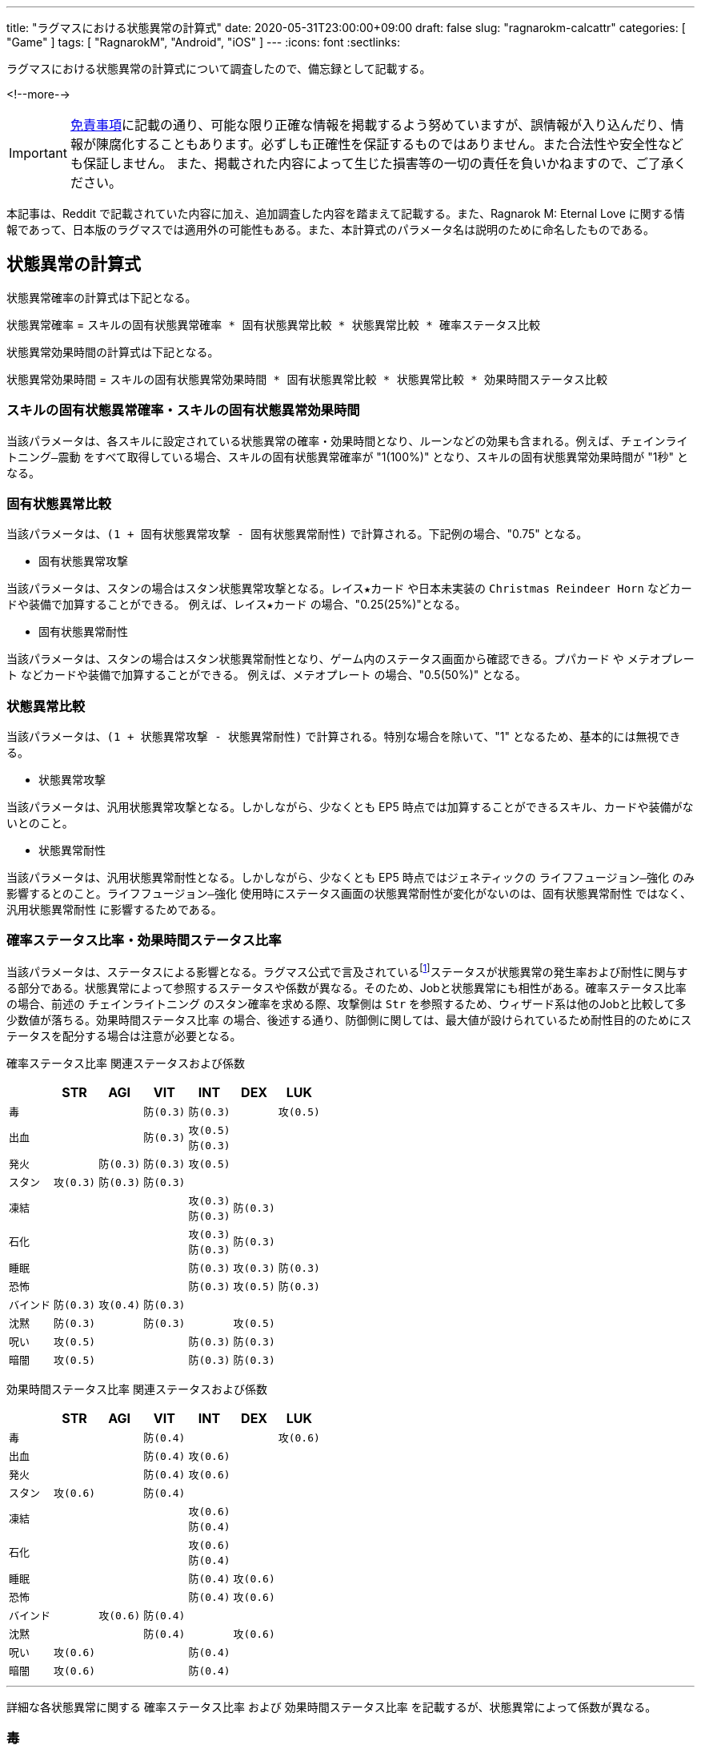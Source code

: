 ---
title: "ラグマスにおける状態異常の計算式"
date: 2020-05-31T23:00:00+09:00
draft: false
slug: "ragnarokm-calcattr"
categories: [ "Game" ]
tags: [ "RagnarokM", "Android", "iOS" ]
---
:icons: font
:sectlinks:

ラグマスにおける状態異常の計算式について調査したので、備忘録として記載する。

<!--more-->

IMPORTANT: link:/page/terms-of-use[免責事項]に記載の通り、可能な限り正確な情報を掲載するよう努めていますが、誤情報が入り込んだり、情報が陳腐化することもあります。必ずしも正確性を保証するものではありません。また合法性や安全性なども保証しません。
また、掲載された内容によって生じた損害等の一切の責任を負いかねますので、ご了承ください。 

本記事は、Reddit で記載されていた内容に加え、追加調査した内容を踏まえて記載する。また、Ragnarok M: Eternal Love に関する情報であって、日本版のラグマスでは適用外の可能性もある。また、本計算式のパラメータ名は説明のために命名したものである。

== 状態異常の計算式
状態異常確率の計算式は下記となる。

`状態異常確率` =  
`スキルの固有状態異常確率 * 固有状態異常比較 * 状態異常比較 * 確率ステータス比較`  

状態異常効果時間の計算式は下記となる。

`状態異常効果時間` =   
`スキルの固有状態異常効果時間 * 固有状態異常比較 * 状態異常比較 * 効果時間ステータス比較` 

=== スキルの固有状態異常確率・スキルの固有状態異常効果時間
当該パラメータは、各スキルに設定されている状態異常の確率・効果時間となり、ルーンなどの効果も含まれる。例えば、`チェインライトニング―震動` をすべて取得している場合、スキルの固有状態異常確率が "1(100%)" となり、スキルの固有状態異常効果時間が "1秒" となる。

=== 固有状態異常比較
当該パラメータは、`(1 + 固有状態異常攻撃 - 固有状態異常耐性)` で計算される。下記例の場合、"0.75" となる。

* 固有状態異常攻撃  

当該パラメータは、スタンの場合はスタン状態異常攻撃となる。`レイス★カード` や日本未実装の `Christmas Reindeer Horn` などカードや装備で加算することができる。
例えば、`レイス★カード` の場合、"0.25(25%)"となる。

* 固有状態異常耐性  

当該パラメータは、スタンの場合はスタン状態異常耐性となり、ゲーム内のステータス画面から確認できる。`プパカード` や `メテオプレート` などカードや装備で加算することができる。
例えば、`メテオプレート` の場合、"0.5(50%)" となる。

=== 状態異常比較
当該パラメータは、`(1 + 状態異常攻撃 - 状態異常耐性)` で計算される。特別な場合を除いて、"1" となるため、基本的には無視できる。

* 状態異常攻撃  

当該パラメータは、汎用状態異常攻撃となる。しかしながら、少なくとも EP5 時点では加算することができるスキル、カードや装備がないとのこと。

* 状態異常耐性  

当該パラメータは、汎用状態異常耐性となる。しかしながら、少なくとも EP5 時点ではジェネティックの `ライフフュージョン―強化` のみ影響するとのこと。`ライフフュージョン―強化` 使用時にステータス画面の状態異常耐性が変化がないのは、`固有状態異常耐性` ではなく、`汎用状態異常耐性` に影響するためである。

=== 確率ステータス比率・効果時間ステータス比率
当該パラメータは、ステータスによる影響となる。ラグマス公式で言及されているfootnote:[link:https://ragnarokm.gungho.jp/member/help/vbnfjd00000009f3.html[経験値とステータス]]ステータスが状態異常の発生率および耐性に関与する部分である。状態異常によって参照するステータスや係数が異なる。そのため、Jobと状態異常にも相性がある。`確率ステータス比率` の場合、前述の `チェインライトニング` のスタン確率を求める際、攻撃側は `Str` を参照するため、ウィザード系は他のJobと比較して多少数値が落ちる。`効果時間ステータス比率` の場合、後述する通り、防御側に関しては、最大値が設けられているため耐性目的のためにステータスを配分する場合は注意が必要となる。


`確率ステータス比率` 関連ステータスおよび係数  

[cols="l,l,l,l,l,l,l",options="header,autowidth"]
|===

||STR|AGI|VIT|INT|DEX|LUK
|毒|||防(0.3)|防(0.3)||攻(0.5)
|出血|||防(0.3)|攻(0.5)
防(0.3)||
|発火||防(0.3)|防(0.3)|攻(0.5)||
|スタン|攻(0.3)|防(0.3)|防(0.3)|||
|凍結||||攻(0.3)
防(0.3)|防(0.3)|
|石化||||攻(0.3)
防(0.3)|防(0.3)|
|睡眠||||防(0.3)|攻(0.3)|防(0.3)
|恐怖||||防(0.3)|攻(0.5)|防(0.3)
|バインド|防(0.3)|攻(0.4)|防(0.3)|||
|沈黙|防(0.3)||防(0.3)||攻(0.5)|
|呪い|攻(0.5)|||防(0.3)|防(0.3)|
|暗闇|攻(0.5)|||防(0.3)|防(0.3)|

|===


`効果時間ステータス比率` 関連ステータスおよび係数   

[cols="l,l,l,l,l,l,l",options="header,autowidth"]
|===

||STR|AGI|VIT|INT|DEX|LUK
|毒|||防(0.4)|||攻(0.6)
|出血|||防(0.4)|攻(0.6)||
|発火|||防(0.4)|攻(0.6)||
|スタン|攻(0.6)||防(0.4)|||
|凍結||||攻(0.6)
防(0.4)||
|石化||||攻(0.6)
防(0.4)||
|睡眠||||防(0.4)|攻(0.6)|
|恐怖||||防(0.4)|攻(0.6)|
|バインド||攻(0.6)|防(0.4)|||
|沈黙|||防(0.4)||攻(0.6)|
|呪い|攻(0.6)|||防(0.4)||
|暗闇|攻(0.6)|||防(0.4)||
|===

___  
詳細な各状態異常に関する `確率ステータス比率` および `効果時間ステータス比率` を記載するが、状態異常によって係数が異なる。

=== 毒

確率ステータス比率 =   
1 + Max(0.1, `Luk` * 0.5 / 100) - Min(0.8, (`Vit` * 0.3 + `Int` * 0.3) / 100)

効果時間ステータス比率 =   
1 + Max(0.3, `Luk` * 0.6 / 100) - Min(0.8, (`Vit` * 0.4) / 100)

確率に関しては、攻撃側は `Luk`、防御側は `Vit` および `Int` のステータスを参照する。  
攻撃側は、`Luk` の値によって増加する。最小値として "0.1" が設定されている。  
防御側は、`Vit` および `Int` の値によって増加する。最大値として "0.8" が設定されている。

効果時間に関しては、攻撃側は `Luk`、防御側は `Vit` のステータスを参照する。  
攻撃側は、`Luk` の値によって増加する。最小値として "0.3" が設定されている。  
防御側は、`Vit` の値によって増加する。最大値として "0.8" が設定されている。

=== 出血

確率ステータス比率 =   
1 + Max(0.1, `Int` * 0.5 / 100) - Min(0.8, (`Vit` * 0.3 + `Int` * 0.3) / 100)

効果時間ステータス比率 =   
1 + Max(0.3, `Int` * 0.6 / 100) - Min(0.8, (`Vit` * 0.4) / 100)

確率に関しては、攻撃側は `Int`、防御側は `Vit` および `Int` のステータスを参照する。  
攻撃側は、`Int` の値によって増加する。最小値として "0.1" が設定されている。  
防御側は、`Vit` および `Int` の値によって増加する。最大値として "0.8" が設定されている。

効果時間に関しては、攻撃側は `Int`、防御側は `Vit` のステータスを参照する。  
攻撃側は、`Int` の値によって増加する。最小値として "0.3" が設定されている。  
防御側は、`Vit` の値によって増加する。最大値として "0.8" が設定されている。

=== 発火

確率ステータス比率 =   
1 + Max(0.1, `Int` * 0.5 / 100) - Min(0.8, (`Vit` * 0.3 + `Agi` * 0.3) / 100)

効果時間ステータス比率 =   
1 + Max(0.3, `Int` * 0.6 / 100) - Min(0.8, (`Vit` * 0.4) / 100)

確率に関しては、攻撃側は `Int`、防御側は `Vit` および `Agi` のステータスを参照する。  
攻撃側は、`Int` の値によって増加する。最小値として "0.1" が設定されている。  
防御側は、`Vit` および `Agi` の値によって増加する。最大値として "0.8" が設定されている。

効果時間に関しては、攻撃側は `Int`、防御側は `Vit` のステータスを参照する。  
攻撃側は、`Int` の値によって増加する。最小値として "0.3" が設定されている。  
防御側は、`Vit` の値によって増加する。最大値として "0.8" が設定されている。

=== スタン

確率ステータス比率 =   
1 + Max(0.1, `Str` * 0.3 / 100) - Min(0.8, (`Vit` * 0.3 + `Agi` * 0.3) / 100)

効果時間ステータス比率 =   
1 + Max(0.3, `Str` * 0.6 / 100) - Min(0.8, (`Vit` * 0.4) / 100)

確率に関しては、攻撃側は `Str`、防御側は `Vit` および `Agi` のステータスを参照する。  
攻撃側は、`Str` の値によって増加する。最小値として "0.1" が設定されている。  
防御側は、`Vit` および `Agi` の値によって増加する。最大値として "0.8" が設定されている。

効果時間に関しては、攻撃側は `Str`、防御側は `Vit` のステータスを参照する。  
攻撃側は、`Str` の値によって増加する。最小値として "0.3" が設定されている。  
防御側は、`Vit` の値によって増加する。最大値として "0.8" が設定されている。


=== 凍結

確率ステータス比率 =   
1 + Max(0.1, `Int` * 0.3 / 100) - Min(0.8, (`Int` * 0.3 + `Dex` * 0.3) / 100)

効果時間ステータス比率 =   
1 + Max(0.3, `Int` * 0.6 / 100) - Min(0.8, (`Int` * 0.4) / 100)

確率に関しては、攻撃側は `Int`、防御側は `Int` および `Dex` のステータスを参照する。  
攻撃側は、`Int` の値によって増加する。最小値として "0.1" が設定されている。  
防御側は、`Int` および `Dex` の値によって増加する。最大値として "0.8" が設定されている。

効果時間に関しては、攻撃側は `Int`、防御側は `Int` のステータスを参照する。  
攻撃側は、`Int` の値によって増加する。最小値として "0.3" が設定されている。  
防御側は、`Int` の値によって増加する。最大値として "0.8" が設定されている。

=== 石化

確率ステータス比率 =   
1 + Max(0.1, `Int` * 0.3 / 100) - Min(0.8, (`Int` * 0.3 + `Dex` * 0.3) / 100)

効果時間ステータス比率 =   
1 + Max(0.3, `Int` * 0.6 / 100) - Min(0.8, (`Int` * 0.4) / 100)

確率に関しては、攻撃側は `Int`、防御側は `Int` および `Dex` のステータスを参照する。  
攻撃側は、`Int` の値によって増加する。最小値として "0.1" が設定されている。  
防御側は、`Int` および `Dex` の値によって増加する。最大値として "0.8" が設定されている。

効果時間に関しては、攻撃側は `Int`、防御側は `Int` のステータスを参照する。  
攻撃側は、`Int` の値によって増加する。最小値として "0.3" が設定されている。  
防御側は、`Int` の値によって増加する。最大値として "0.8" が設定されている。

=== 睡眠

確率ステータス比率 =   
1 + Max(0.1, `Dex` * 0.3 / 100) - Min(0.5, (`Int` * 0.3 + `Luk` * 0.3) / 100)

効果時間ステータス比率 =   
1 + Max(0.3, `Dex` * 0.6 / 100) - Min(0.8, (`Int` * 0.4) / 100)

確率に関しては、攻撃側は `Dex`、防御側は `Int` および `Luk` のステータスを参照する。  
攻撃側は、`Dex` の値によって増加する。最小値として "0.1" が設定されている。  
防御側は、`Int` および `Luk` の値によって増加する。最大値として "0.5" が設定されている。

効果時間に関しては、攻撃側は `Dex`、防御側は `Int` のステータスを参照する。  
攻撃側は、`Dex` の値によって増加する。最小値として "0.3" が設定されている。  
防御側は、`Int` の値によって増加する。最大値として "0.8" が設定されている。

=== 恐怖

確率ステータス比率 =   
1 + Max(0.1, `Dex` * 0.5 / 100) - Min(0.5, (`Int` * 0.3 + `Luk` * 0.3) / 100)

効果時間ステータス比率 =   
1 + Max(0.3, `Dex` * 0.6 / 100) - Min(0.8, (`Int` * 0.4) / 100)

確率に関しては、攻撃側は `Dex`、防御側は `Int` および `Luk` のステータスを参照する。  
攻撃側は、`Dex` の値によって増加する。最小値として "0.1" が設定されている。  
防御側は、`Int` および `Luk` の値によって増加する。最大値として "0.5" が設定されている。

効果時間に関しては、攻撃側は `Dex`、防御側は `Int` のステータスを参照する。  
攻撃側は、`Dex` の値によって増加する。最小値として "0.3" が設定されている。  
防御側は、`Int` の値によって増加する。最大値として "0.8" が設定されている。


=== バインド

確率ステータス比率 =   
1 + Max(0.1, `Agi` * 0.4 / 100) - Min(0.6, (`Vit` * 0.3 + `Str` * 0.3) / 100)

効果時間ステータス比率 =   
1 + Max(0.3, `Agi` * 0.6 / 100) - Min(0.8, (`Vit` * 0.4) / 100)

確率に関しては、攻撃側は `Agi`、防御側は `Vit` および `Str` のステータスを参照する。  
攻撃側は、`Agi` の値によって増加する。最小値として "0.1" が設定されている。  
防御側は、`Vit` および `Str` の値によって増加する。最大値として "0.6" が設定されている。

効果時間に関しては、攻撃側は `Agi`、防御側は `Vit` のステータスを参照する。  
攻撃側は、`Agi` の値によって増加する。最小値として "0.3" が設定されている。  
防御側は、`Vit` の値によって増加する。最大値として "0.8" が設定されている。

=== 沈黙

確率ステータス比率 =   
1 + Max(0.1, `Dex` * 0.5 / 100) - Min(0.6, (`Vit` * 0.3 + `Str` * 0.3) / 100)

効果時間ステータス比率 =   
1 + Max(0.3, `Dex` * 0.6 / 100) - Min(0.8, (`Vit` * 0.4) / 100)

確率に関しては、攻撃側は `Dex`、防御側は `Vit` および `Str` のステータスを参照する。  
攻撃側は、`Dex` の値によって増加する。最小値として "0.1" が設定されている。  
防御側は、`Vit` および `Str` の値によって増加する。最大値として "0.6" が設定されている。

効果時間に関しては、攻撃側は `Dex`、防御側は `Vit` のステータスを参照する。  
攻撃側は、`Dex` の値によって増加する。最小値として "0.3" が設定されている。  
防御側は、`Vit` の値によって増加する。最大値として "0.8" が設定されている。

=== 呪い

確率ステータス比率 =   
1 + Max(0.1, `Str` * 0.5 / 100) - Min(0.5, (`Int` * 0.3 + `Dex` * 0.3) / 100)

効果時間ステータス比率 =   
1 + Max(0.3, `Str` * 0.6 / 100) - Min(0.8, (`Int` * 0.4) / 100)

確率に関しては、攻撃側は `Str`、防御側は `Int` および `Dex` のステータスを参照する。  
攻撃側は、`Str` の値によって増加する。最小値として "0.1" が設定されている。  
防御側は、`Int` および `Dex` の値によって増加する。最大値として "0.5" が設定されている。

効果時間に関しては、攻撃側は `Str`、防御側は `Int` のステータスを参照する。  
攻撃側は、`Str` の値によって増加する。最小値として "0.3" が設定されている。  
防御側は、`Int` の値によって増加する。最大値として "0.8" が設定されている。

=== 暗闇

確率ステータス比率 =   
1 + Max(0.1, `Str` * 0.5 / 100) - Min(0.5, (`Int` * 0.3 + `Dex` * 0.3) / 100)

効果時間ステータス比率 =   
1 + Max(0.3, `Str` * 0.6 / 100) - Min(0.8, (`Int` * 0.4) / 100)

確率に関しては、攻撃側は `Str`、防御側は `Int` および `Dex` のステータスを参照する。  
攻撃側は、`Str` の値によって増加する。最小値として "0.1" が設定されている。  
防御側は、`Int` および `Dex` の値によって増加する。最大値として "0.5" が設定されている。

効果時間に関しては、攻撃側は `Str`、防御側は `Int` のステータスを参照する。  
攻撃側は、`Str` の値によって増加する。最小値として "0.3" が設定されている。  
防御側は、`Int` の値によって増加する。最大値として "0.8" が設定されている。




== 想定パターン
いくつかの想定パターンを用いて計算式を紹介する。  

状態異常確率の計算式は下記となる(再掲)。

`状態異常確率` =  
`スキルの固有状態異常確率 * 固有状態異常比較 * 状態異常比較 * 確率ステータス比較`  

状態異常効果時間の計算式は下記となる(再掲)。  

`状態異常効果時間` =   
`スキルの固有状態異常効果時間 * 固有状態異常比較 * 状態異常比較 * 効果時間ステータス比較` 

=== 100% 耐性の有用性
* 攻撃側
** `STR` "200"
** `アンブッシュ`: スタン確率 "1(100%)"
* 防御側
** `AGI` "0"
** `VIT` "0"
** `固有状態異常耐性`(スタン耐性) "1(100%)"

このとき、スタンの確率は、"0(0%)" となる。  
`固有状態異常比較` が "0" になるため、`アンブッシュ` のスタン確率が "1(100%)" であっても、攻撃側が `STR` "200" であっても効果がない。

確率 = 1 * (1 + 0 - 1) * (1 + 0 - 0) * (1 + 200 * 0.3 /100 - 0) = 0

=== レイス★カードの有用性
* 攻撃側
** `STR` "200"
** `アンブッシュ`: スタン確率 "1(100%)"
* 防御側
** `AGI` "0"
** `VIT` "0"
** `固有状態異常耐性`(スタン耐性) "1(100%)"

このとき、スタンの確率は、"0.4(40%)" となる。  
`レイス★カード` の効果で、`固有状態異常比較` が "0" にならないため、スタン確率が生じる。  
また、攻撃側の関連ステータスの `STR` が "200" あるので、スタン確率が向上する。

確率 = 1 * (1 + 0.25 - 1) * (1 + 0 - 0) * (1 + 200 * 0.3 /100 - 0) = 0.4

=== 関連ステータスの有用性
* 攻撃側
** `STR` "0"
** `アンブッシュ`: スタン確率 "1(100%)"
* 防御側
** `AGI` "200"
 ** `VIT` "200"
** `固有状態異常耐性`(スタン耐性) "0"

このとき、スタンの確率は、"0.3(30%)" となる。  
`アンブッシュ` のスタン確率が "100%" であっても、攻撃側の関連ステータスが低く、防御側の関連ステータスが高いため、スタン確率が低下する。  
なお、`確率ステータス比率` の計算では、攻撃側が `STR` "0" であり、防御側が `AGI` および `VIT` "200" のため、それぞれ最小値 "0.1" と最大値 "0.8" が採用される。

確率 = 1 * (1 + 0 - 0) * (1 + 0 - 0) * (1 + 0.1 - 0.8) = 0.3


== まとめ
* `固有状態異常耐性` が "100%" に達した場合でも `レイス★カード` 等によって `固有状態異常攻撃` が加算されている場合、状態異常になる場合がある。
* ステータスで状態異常の確率や効果時間を変化させることができるが、その他の乗算パラメータで 0 になっている場合は効果がないので状態異常関連でステータスを上げる場合は注意が必要となる。
* ステータスで状態異常の確率や効果時間を変化させることができるが、最大値および最小値が設定されているので注意が必要となる。
* `ナイトメアカード` や `マルクカード` などのカードは無効化する効果があるので、`固有状態異常攻撃` を加算したところで効果がない。 

___  
参考: +
link:https://www.reddit.com/r/RagnarokMobile/comments/dp2y9l/gameplay_100_debuff_resistance_with_250_all_stat/[[Gameplay\] 100% Debuff Resistance with 250 all stat? it is possible?] +
link:https://github.com/shalzuth/rom_files[shalzuth/rom_files]
